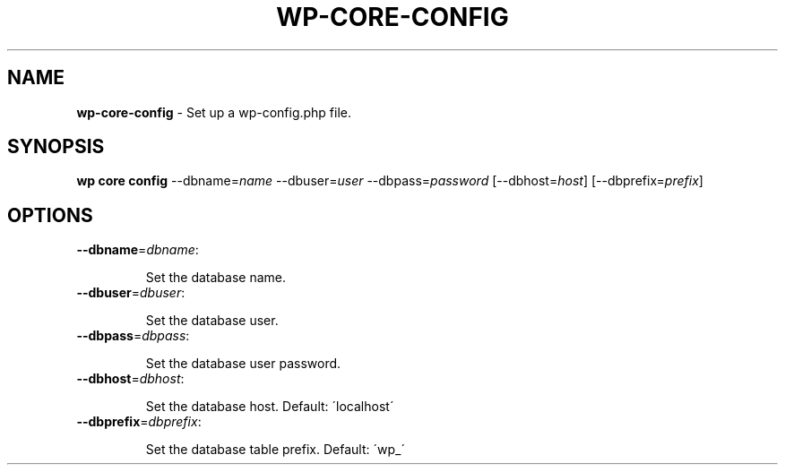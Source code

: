 .\" generated with Ronn/v0.7.3
.\" http://github.com/rtomayko/ronn/tree/0.7.3
.
.TH "WP\-CORE\-CONFIG" "1" "" "WP-CLI"
.
.SH "NAME"
\fBwp\-core\-config\fR \- Set up a wp\-config\.php file\.
.
.SH "SYNOPSIS"
\fBwp core config\fR \-\-dbname=\fIname\fR \-\-dbuser=\fIuser\fR \-\-dbpass=\fIpassword\fR [\-\-dbhost=\fIhost\fR] [\-\-dbprefix=\fIprefix\fR]
.
.SH "OPTIONS"
.
.TP
\fB\-\-dbname\fR=\fIdbname\fR:
.
.IP
Set the database name\.
.
.TP
\fB\-\-dbuser\fR=\fIdbuser\fR:
.
.IP
Set the database user\.
.
.TP
\fB\-\-dbpass\fR=\fIdbpass\fR:
.
.IP
Set the database user password\.
.
.TP
\fB\-\-dbhost\fR=\fIdbhost\fR:
.
.IP
Set the database host\. Default: \'localhost\'
.
.TP
\fB\-\-dbprefix\fR=\fIdbprefix\fR:
.
.IP
Set the database table prefix\. Default: \'wp_\'


